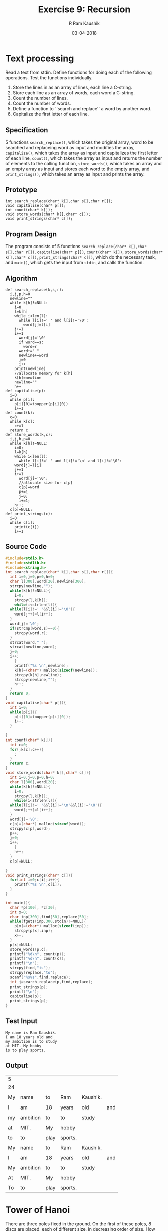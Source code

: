 #+TITLE: Exercise 9: Recursion
#+AUTHOR:R Ram Kaushik
#+DATE: 03-04-2018
#+LaTeX_HEADER: \usepackage{palatino}
#+LaTeX_HEADER: \usepackage[top=1in, bottom=1.25in, left=1.25in, right=1.25in]{geometry}
#+LaTeX_HEADER: \usepackage{setspace}
#+PROPERTY: header-args :exports both :eval no-exports
#+OPTIONS: toc:nil
#+OPTIONS: num:1
#+begin_latex
%\linespread{1.2}
#+end_latex
* Text processing
Read a text from stdin. Define functions for doing each of
the following operations. Test the functions individually.
1. Store the lines in as an array of lines, each line a C-string.
2. Store each line as an array of words, each word a C-string.
3. Count the number of lines.
4. Count the number of words.
5. Define a function to ``search and replace'' a word by another word.
6. Capitalize the first letter of each line.
** Specification
5 functions =search_replace()=, which takes the original array, word
to be searched and replaceing word as input and modifies the array,
=capitalize()=, which takes the array as input and capitalizes the
first letter of each line, =count()=, which takes the array
as input and returns the number of elements to the calling function,
=store_words()=, which takes an array and an empty array as input
and stores each word to the empty array, and =print_strings()=,
which takes an array as input and prints the array.
** Prototype
#+BEGIN_EXAMPLE
int search_replace(char* k[],char s[],char r[]);
void capitalise(char* p[]);
int count(char* k[]);
void store_words(char* k[],char* c[]);
void print_strings(char* c[]);
#+END_EXAMPLE
** Program Design
The program consists of 5 functions =search_replace(char* k[],char s[],char r[])=,
=capitalise(char* p[])=, =count(char* k[])=, =store_words(char* k[],char* c[])=,
=print_strings(char* c[])=, which do the necessary task, and =main()=,
which gets the input from =stdin=, and calls the function.
** Algorithm
#+BEGIN_EXAMPLE
def search_replace(k,s,r):
  i,j,p,h=0
  newline=""
  while k[h]!=NULL:
    i=0
    l=k[h]
    while i<len(l):
      while l[i]!=' ' and l[i]!='\0':
        word[j]=l[i]
	j+=1
	i+=1
      word[j]='\0'
      if word==s:
        word=r
      word+=" "
      newline+=word
      j=0
      i++
    print(newline)
    //allocate memory for k[h]
    k[h]=newline
    newline=""
    h++
def capitalise(p):
  i=0
  while p[i]:
    p[i][0]=toupper(p[i][0])
    i+=1
def count(k):
  c=0
  while k[c]:
    c+=1
  return c
def store_words(k,c):
  i,j,h,p=0
  while k[h]!=NULL:
    i=0;
    l=k[h]
    while i<len(l): 
      while l[i]!=' ' and l[i]!='\n' and l[i]!='\0':
	word[j]=l[i]
	j+=1
	i+=1
      word[j]='\0';
      //allocate size for c[p]
      c[p]=word
      p+=1
      j=0;
      i+=1; 
    h++;       
  c[p]=NULL;
def print_strings(c):
  i=0
  while c[i]:
    print(c[i])
    i+=1
#+END_EXAMPLE
** Source Code
#+BEGIN_SRC C :cmdline <input2.in 
  #include<stdio.h>
  #include<stdlib.h>
  #include<string.h> 
  int search_replace(char* k[],char s[],char r[]){
    int i=0,j=0,p=0,h=0;
    char l[300],word[20],newline[300];
    strcpy(newline,"");
    while(k[h]!=NULL){
      i=0;
      strcpy(l,k[h]);
      while(i<strlen(l)){
	while(l[i]!=' '&&l[i]!='\0'){
	  word[j++]=l[i++];
	}
	word[j]='\0';
	if(strcmp(word,s)==0){
	  strcpy(word,r);
	}
	strcat(word," ");
	strcat(newline,word);
	j=0;
	i++;
      }
      printf("%s \n",newline);
      k[h]=(char*) malloc(sizeof(newline));
      strcpy(k[h],newline);
      strcpy(newline,"");
      h++;       
    }
    return 0;
  }
  void capitalise(char* p[]){
    int i=0;
    while(p[i]){
      p[i][0]=toupper(p[i][0]);
      i++;
    }
  
  }
  int count(char* k[]){
    int c=0;
    for(;k[c];c++){
      ;
    }
    return c;
  }
  void store_words(char* k[],char* c[]){ 
    int i=0,j=0,p=0,h=0;
    char l[300],word[20];
    while(k[h]!=NULL){
      i=0;
      strcpy(l,k[h]);
      while(i<strlen(l)){ 
	while(l[i]!=' '&&l[i]!='\n'&&l[i]!='\0'){
	  word[j++]=l[i++];
	}
	word[j]='\0';
	c[p]=(char*) malloc(sizeof(word));
	strcpy(c[p],word);
	p++;
	j=0;
	i++;
      }  
      h++;       
    }
    c[p]=NULL;
  
  }
  void print_strings(char* c[]){
    for(int i=0;c[i];i++){
      printf("%s \n",c[i]);
    }
  }

  int main(){
    char *p[100], *c[30];
    int x=0;
    char inp[300],find[50],replace[50];
    while(fgets(inp,300,stdin)!=NULL){
      p[x]=(char*) malloc(sizeof(inp));
      strcpy(p[x],inp);
      x++;
    }
    p[x]=NULL;  
    store_words(p,c); 
    printf("%d\n", count(p));
    printf("%d\n", count(c));
    printf("\n");
    strcpy(find,"is");
    strcpy(replace,"to");
    scanf("%s%s",find,replace);
    int j=search_replace(p,find,replace);
    print_strings(p);
    printf("\n");
    capitalise(p);
    print_strings(p);
  }
#+END_SRC
** Test Input
#+BEGIN_EXAMPLE
My name is Ram Kaushik.
I am 18 years old and
my ambition is to study
at MIT. My hobby
is to play sports.
#+END_EXAMPLE
** Output
#+RESULTS:
| 5  |          |      |         |          |     |
| 24 |          |      |         |          |     |
|    |          |      |         |          |     |
| My | name     | to   | Ram     | Kaushik. |     |
|    |          |      |         |          |     |
| I  | am       | 18   | years   | old      | and |
|    |          |      |         |          |     |
| my | ambition | to   | to      | study    |     |
|    |          |      |         |          |     |
| at | MIT.     | My   | hobby   |          |     |
|    |          |      |         |          |     |
| to | to       | play | sports. |          |     |
|    |          |      |         |          |     |
| My | name     | to   | Ram     | Kaushik. |     |
|    |          |      |         |          |     |
| I  | am       | 18   | years   | old      | and |
|    |          |      |         |          |     |
| My | ambition | to   | to      | study    |     |
|    |          |      |         |          |     |
| At | MIT.     | My   | hobby   |          |     |
|    |          |      |         |          |     |
| To | to       | play | sports. |          |     |

* Tower of Hanoi
There are three poles fixed in the ground. On the first of
these poles, 8 discs are placed, each of different size, in
decreasing order of size. How will you move the discs from
its pole to the clockwise pole (=cw_pole=) according to the
rule that no disc may ever be above a smaller disc.  Figures
[[fig:hanoi2]].
# [[fig:hanoi]].
#+CAPTION: Tower of Hanoi, pole, clockwise pole, anti-clockwise pole 
#+NAME: fig:hanoi2
#+ATTR_LATEX: :width .5\textwidth
[[./hanoi2.pdf]]

We can solve the problem recursivley.
- Base case: There is no disc in the pole.
- Recursion step: Reduce the size of the tower to $n-1$
  discs. Move the tower of top $n-1$ discs to the
  anti-clockwise pole. Move the exposed disc ($n$) on the
  pole to the clockwise pole. Then, move the tower of $n-1$
  discs from anti-clockwise pole to the clockwise pole. This
  idea is illustrated in Figure [[fig:hanoi5]]. Define
  =hanoi()=. Let the function print the sequence of moves on
  the =stdout=.
#+BEGIN_EXAMPLE
1: 1 -> 2
2: 1 -> 3
... 
#+END_EXAMPLE
#+LATEX: \linespread{1}
#+BEGIN_EXAMPLE
move_tower  (n, pole, cw pole, acw pole)
-- pre:  tower of size n on pole, 
--       towers in cw and acw poles are broader than the tower on pole
-- post: tower of size n on cw pole
   if n > 0
      move_tower (n-1, pole, acw pole, cw pole)
      move_disk (pole, cw pole)
      move_tower (n-1, acw pole, cw pole, pole)
#+END_EXAMPLE
** Specification
2 functions =print()=, whcih takes 2 characters as input and prints the 
result, and =tower_of_hanoi()=, which takes an integer and 3 characters 
as the input and recursively calls itself and does the required steps.
** Prototype
#+BEGIN_EXAMPLE
void print(char c, char d);
void tower_of_hanoi(int n, char fpole, char tpole, char apole)
#+END_EXAMPLE
** Program Design
The program consists of 2 functions =print(char c, char d)=, which prints
the result on =stdout=, =tower_of_hanoi(int n, char fpole, char tpole, char apole)=,
which calls itself recursively until the condition is satisfied, and =main()=,
which gets the input from =stdin=, and calls the function.
** Algorithm
#+BEGIN_EXAMPLE
def tower_of_hanoi(n,fpole,tpole,apole):
  if n>0:
    tower_of_hanoi(n-1,fpole,apole,tpole)
    print(fpole,tpole)
    tower_of_hanoi(n-1,apole,tpole,fpole)
#+END_EXAMPLE
** Source Code
#+BEGIN_SRC C :cmdline <hanoi.in
  #include<stdio.h>
  void print(char c, char d){
    printf("%c->%c\n", c, d);
  }
  void tower_of_hanoi(int n, char fpole, char tpole, char apole){
    if(n>0){
      tower_of_hanoi(n-1,fpole,apole,tpole);
      print(fpole,tpole);
      tower_of_hanoi(n-1,apole,tpole,fpole);
    }
  }
  int main(){
    int n;
    scanf("%d",&n);
    tower_of_hanoi(n,'A','B','C');
  }
#+END_SRC
** Test Input
#+BEGIN_EXAMPLE
3
#+END_EXAMPLE
** Output
#+RESULTS:
| A->B |
| A->C |
| B->C |
| A->B |
| C->A |
| C->B |
| A->B |

#+CAPTION: Tower of Hanoi: move tower in two recursive steps
#+NAME: fig:hanoi5
#+ATTR_LATEX: :width .5\textwidth
[[./hanoi5.pdf]]
